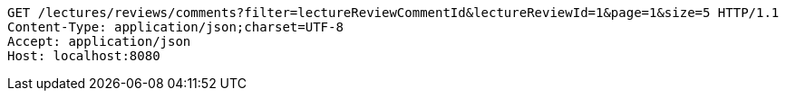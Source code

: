 [source,http,options="nowrap"]
----
GET /lectures/reviews/comments?filter=lectureReviewCommentId&lectureReviewId=1&page=1&size=5 HTTP/1.1
Content-Type: application/json;charset=UTF-8
Accept: application/json
Host: localhost:8080

----